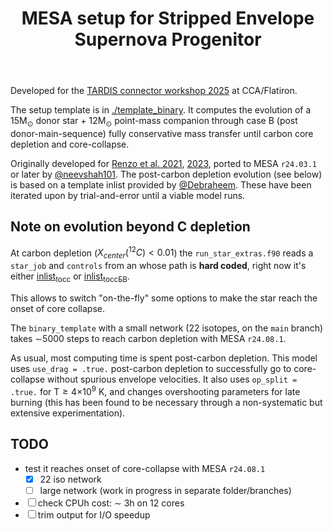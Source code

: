 #+title: MESA setup for Stripped Envelope Supernova Progenitor

Developed for the [[https://kasukabedefenceforce.github.io/tardis-con/2025][TARDIS connector workshop 2025]] at CCA/Flatiron.

The setup template is in [[./template_binary]]. It computes the evolution
of a 15M_{\odot} donor star + 12M_{\odot} point-mass companion through case
B (post donor-main-sequence) fully conservative mass transfer until
carbon core depletion and core-collapse.

Originally developed for [[https://ui.adsabs.harvard.edu/abs/2021ApJ...923..277R/abstract][Renzo et al. 2021]], [[https://ui.adsabs.harvard.edu/abs/2023ApJ...942L..32R/abstract][2023]], ported to MESA
=r24.03.1= or later by [[https://github.com/neevshah101][@neevshah101]]. The post-carbon depletion evolution
(see below) is based on a template inlist provided by [[https://github.com/Debraheem][@Debraheem]].
These have been iterated upon by trial-and-error until a viable model
runs.

** Note on evolution beyond C depletion

At carbon depletion ($X_{center}(^{12}C)_{} <0.01$) the =run_star_extras.f90=
reads a =star_job= and =controls= from an whose path is *hard coded*, right
now it's either [[./template_binary/inlist_to_cc][inlist_to_cc]] or [[./template_binary/inlist_to_cc_EB][inlist_to_cc_EB]].

This allows to switch "on-the-fly" some options to make the star reach
the onset of core collapse.

The =binary_template= with a small network (22 isotopes, on the =main= branch) takes \sim5000
steps to reach carbon depletion with MESA =r24.08.1=.

As usual, most computing time is spent post-carbon depletion. This
model uses =use_drag = .true.= post-carbon depletion to successfully go
to core-collapse without spurious envelope velocities. It also uses
=op_split = .true.= for T\ge4\times10^{9} K, and changes overshooting parameters
for late burning (this has been found to be necessary through a
non-systematic but extensive experimentation).

** TODO
- test it reaches onset of core-collapse with MESA =r24.08.1=
  - [X] 22 iso network
  - [ ] large network (work in progress in separate folder/branches)
- [ ] check CPUh cost: \sim 3h on 12 cores
- [ ] trim output for I/O speedup
